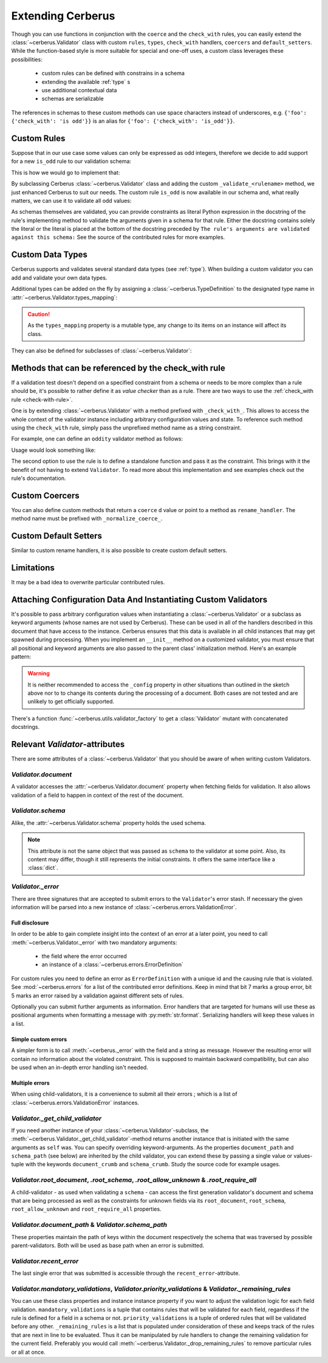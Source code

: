 Extending Cerberus
==================

Though you can use functions in conjunction with the ``coerce`` and the
``check_with`` rules, you can easily extend the :class:`~cerberus.Validator`
class with custom ``rules``, ``types``, ``check_with`` handlers, ``coercers``
and ``default_setters``.
While the function-based style is more suitable for special and one-off uses,
a custom class leverages these possibilities:

    * custom rules can be defined with constrains in a schema
    * extending the available :ref:`type` s
    * use additional contextual data
    * schemas are serializable

The references in schemas to these custom methods can use space characters
instead of underscores, e.g. ``{'foo': {'check_with': 'is odd'}}`` is an alias
for ``{'foo': {'check_with': 'is_odd'}}``.


Custom Rules
------------
Suppose that in our use case some values can only be expressed as odd integers,
therefore we decide to add support for a new ``is_odd`` rule to our validation
schema:

.. testcode::

    schema = {'amount': {'is odd': True, 'type': 'integer'}}

This is how we would go to implement that:

.. testcode::

    from cerberus import Validator

    class MyValidator(Validator):
        def _validate_is_odd(self, constraint, field, value):
            """ Test the oddity of a value.

            The rule's arguments are validated against this schema:
            {'type': 'boolean'}
            """
            if constraint is True and not bool(value & 1):
                self._error(field, "Must be an odd number")

By subclassing Cerberus :class:`~cerberus.Validator` class and adding the custom
``_validate_<rulename>`` method, we just enhanced Cerberus to suit our needs.
The custom rule ``is_odd`` is now available in our schema and, what really
matters, we can use it to validate all odd values:

.. doctest::

    >>> v = MyValidator(schema)
    >>> v.validate({'amount': 10})
    False
    >>> v.errors
    {'amount': ['Must be an odd number']}
    >>> v.validate({'amount': 9})
    True

As schemas themselves are validated, you can provide constraints as literal
Python expression in the docstring of the rule's implementing method to
validate the arguments given in a schema for that rule. Either the docstring
contains solely the literal or the literal is placed at the bottom of the
docstring preceded by
``The rule's arguments are validated against this schema:``
See the source of the contributed rules for more examples.


.. _new-types:

Custom Data Types
-----------------
Cerberus supports and validates several standard data types (see :ref:`type`).
When building a custom validator you can add and validate your own data types.

Additional types can be added on the fly by assigning a
:class:`~cerberus.TypeDefinition` to the designated type name in
:attr:`~cerberus.Validator.types_mapping`:

.. testcode::

    from decimal import Decimal

    decimal_type = cerberus.TypeDefinition('decimal', (Decimal,), ())

    Validator.types_mapping['decimal'] = decimal_type

.. caution::

    As the ``types_mapping`` property is a mutable type, any change to its
    items on an instance will affect its class.

They can also be defined for subclasses of :class:`~cerberus.Validator`:

.. testcode::

    from decimal import Decimal

    decimal_type = cerberus.TypeDefinition('decimal', (Decimal,), ())

    class MyValidator(Validator):
        types_mapping = Validator.types_mapping.copy()
        types_mapping['decimal'] = decimal_type


.. versionadded:: 0.0.2

.. versionchanged:: 1.0
   The type validation logic changed, see :doc:`upgrading`.

.. versionchanged:: 1.2
   Added the :attr:`~cerberus.Validator.types_mapping` property and marked
   methods for testing types as deprecated.

.. _check-with-rule-methods:

Methods that can be referenced by the check_with rule
-----------------------------------------------------
If a validation test doesn't depend on a specified constraint from a schema or
needs to be more complex than a rule should be, it's possible to rather define
it as *value checker* than as a rule. There are two ways to use the
:ref:`check_with rule <check-with-rule>`.

One is by extending :class:`~cerberus.Validator` with a method prefixed with
``_check_with_``. This allows to access the whole context of the validator
instance including arbitrary configuration values and state. To reference such
method using the ``check_with`` rule, simply pass the unprefixed method name as
a string constraint.

For example, one can define an ``oddity`` validator method as follows:

.. testcode::

    class MyValidator(Validator):
        def _check_with_oddity(self, field, value):
            if not value & 1:
                self._error(field, "Must be an odd number")

Usage would look something like:

.. testcode::

    schema = {'amount': {'type': 'integer', 'check_with': 'oddity'}}

The second option to use the rule is to define a standalone function and pass
it as the constraint. This brings with it the benefit of not having to extend
``Validator``. To read more about this implementation and see examples check
out the rule's documentation.

.. _custom-coercer:

Custom Coercers
---------------
You can also define custom methods that return a ``coerce`` d value or point to
a method as ``rename_handler``. The method name must be prefixed with
``_normalize_coerce_``.

.. testcode::

    class MyNormalizer(Validator):
        def __init__(self, multiplier, *args, **kwargs):
            super(MyNormalizer, self).__init__(*args, **kwargs)
            self.multiplier = multiplier

        def _normalize_coerce_multiply(self, value):
            return value * self.multiplier

.. doctest::

   >>> schema = {'foo': {'coerce': 'multiply'}}
   >>> document = {'foo': 2}
   >>> MyNormalizer(multiplier=2).normalized(document, schema)
   {'foo': 4}


Custom Default Setters
----------------------
Similar to custom rename handlers, it is also possible to create custom default
setters.

.. testcode::

    from datetime import datetime

    class MyNormalizer(Validator):
        def _normalize_default_setter_utcnow(self, document):
            return datetime.utcnow()

.. doctest::

   >>> schema = {'creation_date': {'type': 'datetime', 'default_setter': 'utcnow'}}
   >>> MyNormalizer().normalized({}, schema)
   {'creation_date': datetime.datetime(...)}


Limitations
-----------
It may be a bad idea to overwrite particular contributed rules.


Attaching Configuration Data And Instantiating Custom Validators
----------------------------------------------------------------
It's possible to pass arbitrary configuration values when instantiating a
:class:`~cerberus.Validator` or a subclass as keyword arguments (whose names
are not used by Cerberus). These can be used in all of the handlers described
in this document that have access to the instance.
Cerberus ensures that this data is available in all child instances that may
get spawned during processing. When you implement an ``__init__`` method on
a customized validator, you must ensure that all positional and keyword
arguments are also passed to the parent class' initialization method. Here's
an example pattern:

.. testcode::

    class MyValidator(Validator):
        def __init__(self, *args, **kwargs):
            # assign a configuration value to an instance property
            # for convenience
            self.additional_context = kwargs.get('additional_context')
            # pass all data to the base classes
            super(MyValidator, self).__init__(*args, **kwargs)

        # alternatively a dynamic property can be defined, rendering
        # the __init__ method unnecessary in this example case
        @property
        def additional_context(self):
            return self._config.get('additional_context', 'bar')

        # an optional property setter if you deal with state
        @additional_context.setter
        def additional_context(self, value):
            self._config["additional_context"] = value

        def _check_with_foo(self, field, value):
            make_use_of(self.additional_context)

.. warning::

    It is neither recommended to access the ``_config`` property in other
    situations than outlined in the sketch above nor to to change its contents
    during the processing of a document. Both cases are not tested and are
    unlikely to get officially supported.

.. versionadded:: 0.9

There's a function :func:`~cerberus.utils.validator_factory` to get a
:class:`Validator` mutant with concatenated docstrings.

.. versionadded:: 1.0


Relevant `Validator`-attributes
-------------------------------
There are some attributes of a :class:`~cerberus.Validator` that you should be
aware of when writing custom Validators.

`Validator.document`
~~~~~~~~~~~~~~~~~~~~

A validator accesses the :attr:`~cerberus.Validator.document` property when
fetching fields for validation. It also allows validation of a field to happen
in context of the rest of the document.

.. versionadded:: 0.7.1

`Validator.schema`
~~~~~~~~~~~~~~~~~~

Alike, the :attr:`~cerberus.Validator.schema` property holds the used schema.

.. note::

    This attribute is not the same object that was passed as ``schema`` to the
    validator at some point. Also, its content may differ, though it still
    represents the initial constraints. It offers the same interface like a
    :class:`dict`.

`Validator._error`
~~~~~~~~~~~~~~~~~~

There are three signatures that are accepted to submit errors to the
``Validator``'s error stash. If necessary the given information will be parsed
into a new instance of :class:`~cerberus.errors.ValidationError`.

Full disclosure
...............
In order to be able to gain complete insight into the context of an error at a
later point, you need to call :meth:`~cerberus.Validator._error` with two
mandatory arguments:

  - the field where the error occurred
  - an instance of a :class:`~cerberus.errors.ErrorDefinition`

For custom rules you need to define an error as ``ErrorDefinition`` with a
unique id and the causing rule that is violated. See :mod:`~cerberus.errors`
for a list of the contributed error definitions. Keep in mind that bit 7 marks
a group error, bit 5 marks an error raised by a validation against different
sets of rules.

Optionally you can submit further arguments as information. Error handlers
that are targeted for humans will use these as positional arguments when
formatting a message with :py:meth:`str.format`. Serializing handlers will keep
these values in a list.

.. versionadded:: 1.0

Simple custom errors
....................
A simpler form is to call :meth:`~cerberus._error` with the field and a string
as message. However the resulting error will contain no information about the
violated constraint. This is supposed to maintain backward compatibility, but
can also be used when an in-depth error handling isn't needed.

Multiple errors
...............
When using child-validators, it is a convenience to submit all their errors
; which is a list of :class:`~cerberus.errors.ValidationError` instances.

.. versionadded:: 1.0

`Validator._get_child_validator`
~~~~~~~~~~~~~~~~~~~~~~~~~~~~~~~~

If you need another instance of your :class:`~cerberus.Validator`-subclass, the
:meth:`~cerberus.Validator._get_child_validator`-method returns another
instance that is initiated with the same arguments as ``self`` was. You can
specify overriding keyword-arguments.
As the properties ``document_path`` and ``schema_path`` (see below) are
inherited by the child validator, you can extend these by passing a single
value or values-tuple with the keywords ``document_crumb`` and
``schema_crumb``.
Study the source code for example usages.

.. versionadded:: 0.9

.. versionchanged:: 1.0
    Added ``document_crumb`` and ``schema_crumb`` as optional keyword-
    arguments.

`Validator.root_document`, `.root_schema`, `.root_allow_unknown` & `.root_require_all`
~~~~~~~~~~~~~~~~~~~~~~~~~~~~~~~~~~~~~~~~~~~~~~~~~~~~~~~~~~~~~~~~~~~~~~~~~~~~~~~~~~~~~~

A child-validator - as used when validating a ``schema`` - can access the first
generation validator's document and schema that are being processed as well as
the constraints for unknown fields via its ``root_document``, ``root_schema``,
``root_allow_unknown`` and ``root_require_all`` properties.

.. versionadded:: 1.0

.. versionchanged:: 1.3
    Added ``root_require_all``

`Validator.document_path` & `Validator.schema_path`
~~~~~~~~~~~~~~~~~~~~~~~~~~~~~~~~~~~~~~~~~~~~~~~~~~~

These properties maintain the path of keys within the document respectively the
schema that was traversed by possible parent-validators. Both will be used as
base path when an error is submitted.

.. versionadded:: 1.0

`Validator.recent_error`
~~~~~~~~~~~~~~~~~~~~~~~~

The last single error that was submitted is accessible through the
``recent_error``-attribute.

.. versionadded:: 1.0

`Validator.mandatory_validations`, `Validator.priority_validations` & `Validator._remaining_rules`
~~~~~~~~~~~~~~~~~~~~~~~~~~~~~~~~~~~~~~~~~~~~~~~~~~~~~~~~~~~~~~~~~~~~~~~~~~~~~~~~~~~~~~~~~~~~~~~~~~

You can use these class properties and instance instance property if you want
to adjust the validation logic for each field validation.
``mandatory_validations`` is a tuple that contains rules that will be validated
for each field, regardless if the rule is defined for a field in a schema or
not.
``priority_validations`` is a tuple of ordered rules that will be validated
before any other.
``_remaining_rules`` is a list that is populated under consideration of these
and keeps track of the rules that are next in line to be evaluated. Thus it can
be manipulated by rule handlers to change the remaining validation for the
current field.
Preferably you would call :meth:`~cerberus.Validator._drop_remaining_rules`
to remove particular rules or all at once.

.. versionadded:: 1.0

.. versionchanged:: 1.2
    Added ``_remaining_rules`` for extended leverage.
